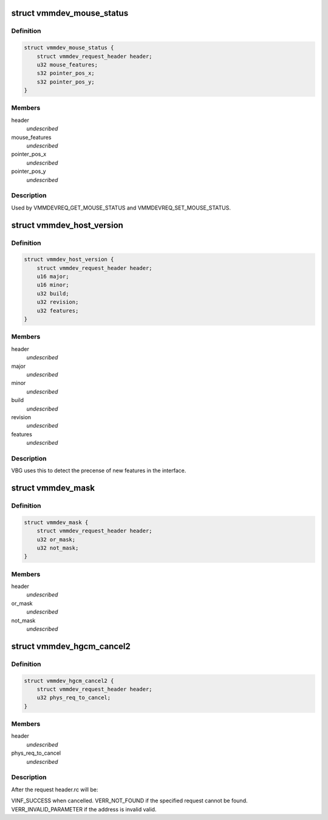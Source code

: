 .. -*- coding: utf-8; mode: rst -*-
.. src-file: drivers/virt/vboxguest/vmmdev.h

.. _`vmmdev_mouse_status`:

struct vmmdev_mouse_status
==========================

.. c:type:: struct vmmdev_mouse_status

    Mouse status request structure.

.. _`vmmdev_mouse_status.definition`:

Definition
----------

.. code-block:: c

    struct vmmdev_mouse_status {
        struct vmmdev_request_header header;
        u32 mouse_features;
        s32 pointer_pos_x;
        s32 pointer_pos_y;
    }

.. _`vmmdev_mouse_status.members`:

Members
-------

header
    *undescribed*

mouse_features
    *undescribed*

pointer_pos_x
    *undescribed*

pointer_pos_y
    *undescribed*

.. _`vmmdev_mouse_status.description`:

Description
-----------

Used by VMMDEVREQ_GET_MOUSE_STATUS and VMMDEVREQ_SET_MOUSE_STATUS.

.. _`vmmdev_host_version`:

struct vmmdev_host_version
==========================

.. c:type:: struct vmmdev_host_version

    VirtualBox host version request structure.

.. _`vmmdev_host_version.definition`:

Definition
----------

.. code-block:: c

    struct vmmdev_host_version {
        struct vmmdev_request_header header;
        u16 major;
        u16 minor;
        u32 build;
        u32 revision;
        u32 features;
    }

.. _`vmmdev_host_version.members`:

Members
-------

header
    *undescribed*

major
    *undescribed*

minor
    *undescribed*

build
    *undescribed*

revision
    *undescribed*

features
    *undescribed*

.. _`vmmdev_host_version.description`:

Description
-----------

VBG uses this to detect the precense of new features in the interface.

.. _`vmmdev_mask`:

struct vmmdev_mask
==================

.. c:type:: struct vmmdev_mask

    Structure to set / clear bits in a mask used for VMMDEVREQ_SET_GUEST_CAPABILITIES and VMMDEVREQ_CTL_GUEST_FILTER_MASK.

.. _`vmmdev_mask.definition`:

Definition
----------

.. code-block:: c

    struct vmmdev_mask {
        struct vmmdev_request_header header;
        u32 or_mask;
        u32 not_mask;
    }

.. _`vmmdev_mask.members`:

Members
-------

header
    *undescribed*

or_mask
    *undescribed*

not_mask
    *undescribed*

.. _`vmmdev_hgcm_cancel2`:

struct vmmdev_hgcm_cancel2
==========================

.. c:type:: struct vmmdev_hgcm_cancel2

    HGCM cancel request structure, version 2.

.. _`vmmdev_hgcm_cancel2.definition`:

Definition
----------

.. code-block:: c

    struct vmmdev_hgcm_cancel2 {
        struct vmmdev_request_header header;
        u32 phys_req_to_cancel;
    }

.. _`vmmdev_hgcm_cancel2.members`:

Members
-------

header
    *undescribed*

phys_req_to_cancel
    *undescribed*

.. _`vmmdev_hgcm_cancel2.description`:

Description
-----------

After the request header.rc will be:

VINF_SUCCESS when cancelled.
VERR_NOT_FOUND if the specified request cannot be found.
VERR_INVALID_PARAMETER if the address is invalid valid.

.. This file was automatic generated / don't edit.

